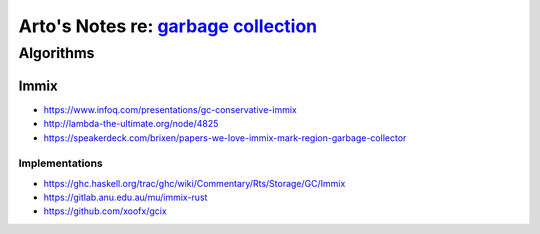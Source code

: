 *************************************************************************************************************
Arto's Notes re: `garbage collection <https://en.wikipedia.org/wiki/Garbage_collection_(computer_science)>`__
*************************************************************************************************************

Algorithms
==========

Immix
-----

* https://www.infoq.com/presentations/gc-conservative-immix
* http://lambda-the-ultimate.org/node/4825
* https://speakerdeck.com/brixen/papers-we-love-immix-mark-region-garbage-collector

Implementations
^^^^^^^^^^^^^^^

* https://ghc.haskell.org/trac/ghc/wiki/Commentary/Rts/Storage/GC/Immix
* https://gitlab.anu.edu.au/mu/immix-rust
* https://github.com/xoofx/gcix

